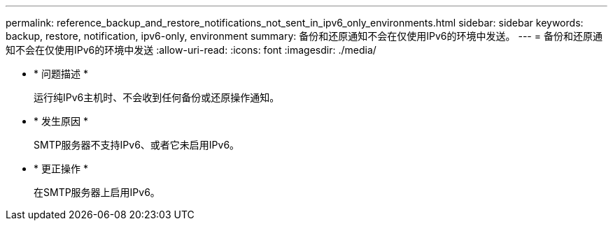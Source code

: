 ---
permalink: reference_backup_and_restore_notifications_not_sent_in_ipv6_only_environments.html 
sidebar: sidebar 
keywords: backup, restore, notification, ipv6-only, environment 
summary: 备份和还原通知不会在仅使用IPv6的环境中发送。 
---
= 备份和还原通知不会在仅使用IPv6的环境中发送
:allow-uri-read: 
:icons: font
:imagesdir: ./media/


* * 问题描述 *
+
运行纯IPv6主机时、不会收到任何备份或还原操作通知。

* * 发生原因 *
+
SMTP服务器不支持IPv6、或者它未启用IPv6。

* * 更正操作 *
+
在SMTP服务器上启用IPv6。


